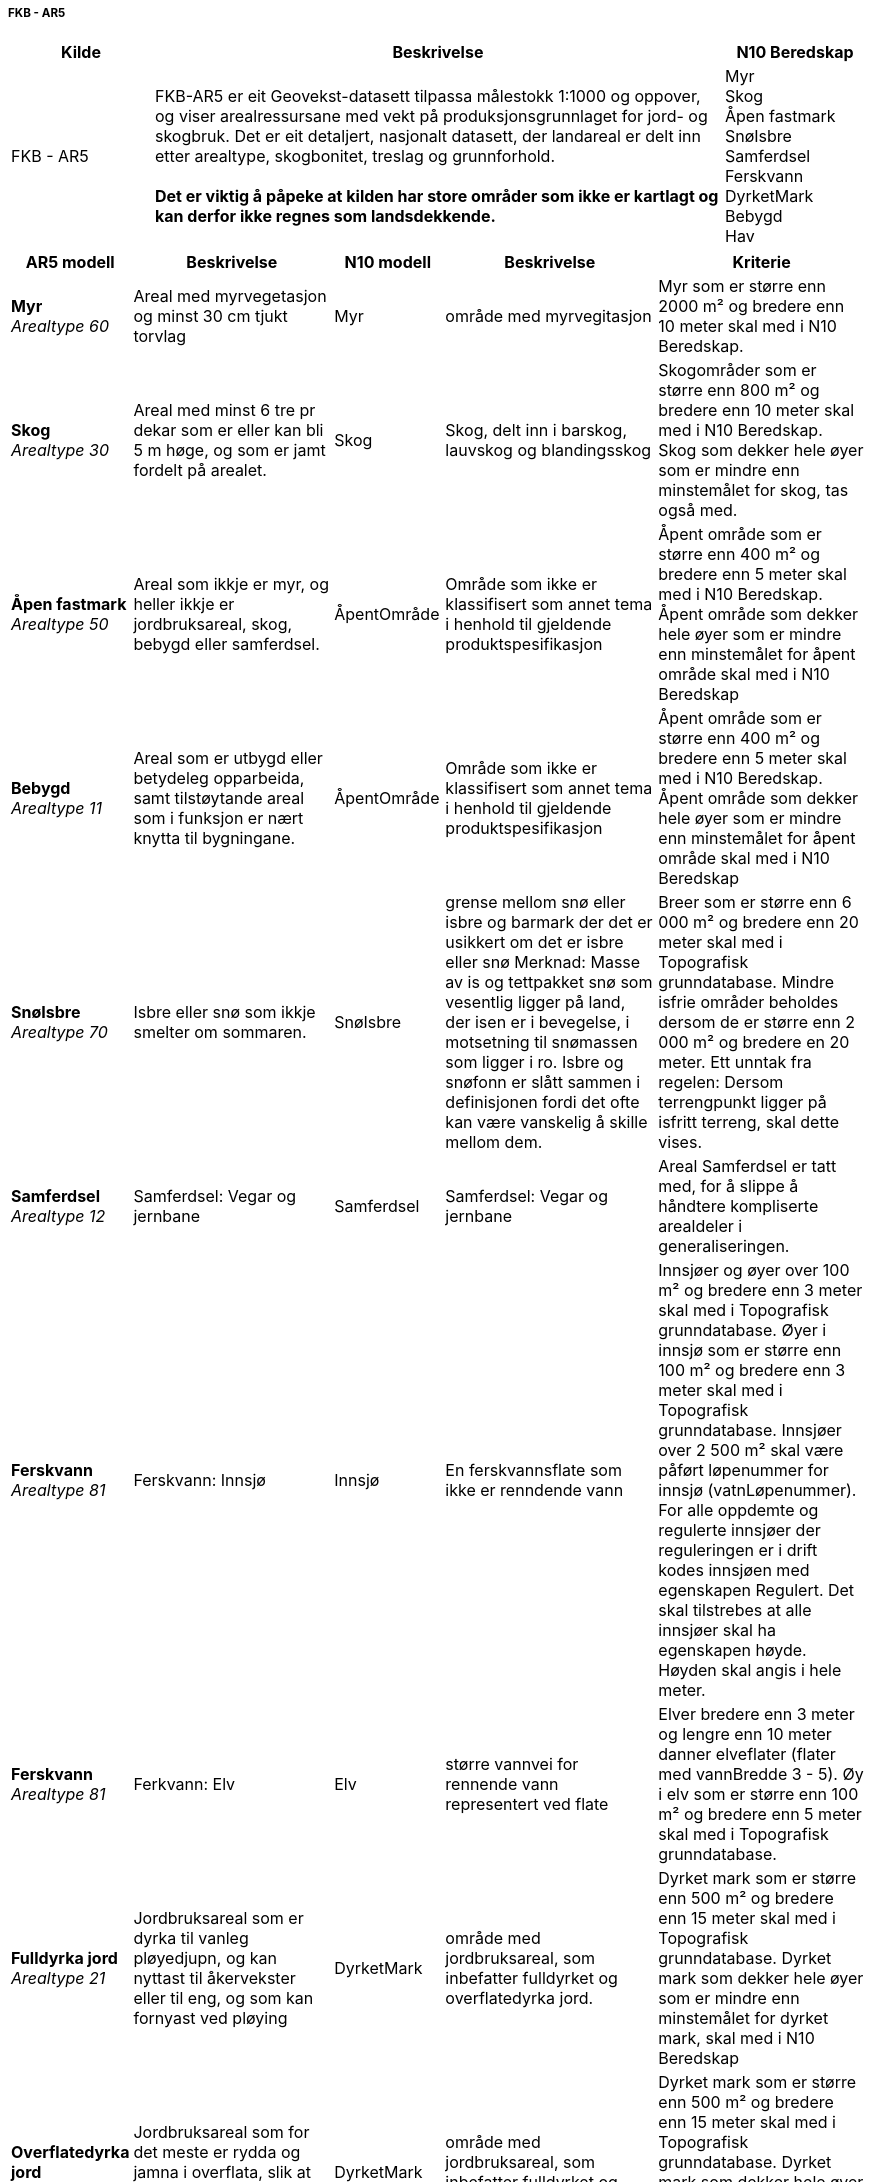 // Arealdekkeflate kilder

===== FKB - AR5
[cols="1,4,1"]
|===
|Kilde|Beskrivelse|N10 Beredskap

|FKB - AR5| FKB-AR5 er eit Geovekst-datasett tilpassa målestokk 1:1000 og oppover, og viser arealressursane med vekt på produksjonsgrunnlaget for jord- og skogbruk. Det er eit detaljert, nasjonalt datasett, der landareal er delt inn etter arealtype, skogbonitet, treslag og grunnforhold. +
 +
**Det er viktig å påpeke at kilden har store områder som ikke er kartlagt og kan derfor ikke regnes som landsdekkende.** | 
Myr +
Skog +
Åpen fastmark +
SnøIsbre +
Samferdsel +
Ferskvann +
DyrketMark +
Bebygd +
Hav
|===
[cols="1,3,1,3,3"]
|===
|AR5 modell|Beskrivelse|N10 modell|Beskrivelse|Kriterie

|**Myr** + 
__Arealtype 60__|Areal med myrvegetasjon og minst 30 cm tjukt torvlag|Myr|område med myrvegitasjon|Myr som er større enn 2000 m² og bredere enn 10 meter skal med i N10 Beredskap.

|**Skog** +
__Arealtype 30__
|Areal med minst 6 tre pr dekar som er eller kan bli 5 m høge, og som er jamt fordelt på arealet.|Skog|Skog, delt inn i barskog, lauvskog og blandingsskog|Skogområder som er større enn 800 m² og bredere enn 10 meter skal med i N10 Beredskap. Skog som dekker hele øyer som er mindre enn minstemålet for skog, tas også med.

|**Åpen fastmark** +
__Arealtype 50__
|Areal som ikkje er myr, og heller ikkje er jordbruksareal, skog, bebygd eller samferdsel.| ÅpentOmråde| Område som ikke er klassifisert som annet tema i henhold til gjeldende produktspesifikasjon| Åpent område som er større enn 400 m² og bredere enn 5 meter skal med i N10 Beredskap. Åpent område som dekker hele øyer som er mindre enn minstemålet for åpent område skal med i N10 Beredskap

|**Bebygd** +
__Arealtype 11__
|Areal som er utbygd eller betydeleg opparbeida, samt tilstøytande areal som i funksjon er nært knytta til bygningane.| ÅpentOmråde| Område som ikke er klassifisert som annet tema i henhold til gjeldende produktspesifikasjon| Åpent område som er større enn 400 m² og bredere enn 5 meter skal med i N10 Beredskap. Åpent område som dekker hele øyer som er mindre enn minstemålet for åpent område skal med i N10 Beredskap

|**SnøIsbre** + 
__Arealtype 70__
|Isbre eller snø som ikkje smelter om sommaren.

|SnøIsbre|grense mellom snø eller isbre og barmark der det er usikkert om det er isbre eller snø
Merknad: Masse av is og tettpakket snø som vesentlig ligger på land, der isen er i bevegelse, i motsetning til snømassen som ligger i ro. Isbre og snøfonn er slått sammen i definisjonen fordi det ofte kan være vanskelig å skille mellom dem.
| Breer som er større enn 6 000 m² og bredere enn 20 meter skal med i Topografisk grunndatabase. Mindre isfrie områder beholdes dersom de er større enn 2 000 m² og bredere en 20 meter. Ett unntak fra regelen: Dersom terrengpunkt ligger på isfritt terreng, skal dette vises.

|**Samferdsel** + 
__Arealtype 12__
|Samferdsel: Vegar og jernbane|Samferdsel|Samferdsel: Vegar og jernbane|Areal Samferdsel er tatt med, for å slippe å håndtere kompliserte arealdeler i generaliseringen.

|**Ferskvann** + 
__Arealtype 81__
|Ferskvann: Innsjø|Innsjø|En ferskvannsflate som ikke er renndende vann|Innsjøer og øyer over 100 m² og bredere enn 3 meter skal med i Topografisk grunndatabase. Øyer i innsjø som er større enn 100 m² og bredere enn 3 meter skal med i Topografisk grunndatabase. Innsjøer over 2 500 m² skal være påført løpenummer for innsjø (vatnLøpenummer). For alle oppdemte og regulerte innsjøer der reguleringen er i drift kodes innsjøen med egenskapen Regulert. Det skal tilstrebes at alle innsjøer skal ha egenskapen høyde. Høyden skal angis i hele meter.

|**Ferskvann** +
__Arealtype 81__
|Ferkvann: Elv|Elv|større vannvei for rennende vann representert ved flate|Elver bredere enn 3 meter og lengre enn 10 meter danner elveflater (flater med vannBredde 3 - 5). Øy i elv som er større enn 100 m² og bredere enn 5 meter skal med i Topografisk grunndatabase.

|**Fulldyrka jord** +
__Arealtype 21__
| Jordbruksareal som er dyrka til vanleg pløyedjupn, og kan nyttast til åkervekster eller til eng, og som kan fornyast ved pløying| DyrketMark| område med jordbruksareal, som inbefatter fulldyrket og overflatedyrka jord.|Dyrket mark som er større enn 500 m² og bredere enn 15 meter skal med i Topografisk grunndatabase. Dyrket mark som dekker hele øyer som er mindre enn minstemålet for dyrket mark, skal med i N10 Beredskap

|**Overflatedyrka jord** +
__Arealtype 22__
| Jordbruksareal som for det meste er rydda og jamna i overflata, slik at maskinell hausting er mulig| DyrketMark| område med jordbruksareal, som inbefatter fulldyrket og overflatedyrka jord.|Dyrket mark som er større enn 500 m² og bredere enn 15 meter skal med i Topografisk grunndatabase. Dyrket mark som dekker hele øyer som er mindre enn minstemålet for dyrket mark, skal med i N10 Beredskap

|**Innmarksbeite** +
__Arealtype 23__
|Jordbruksareal som kan brukast som beite, men som ikkje kan haustast maskinelt. Minst 50 % av arealet skal vere dekka av kulturgras og beitetålande urter.|Innmarksbeite|Jordbruksareal som kan brukast som beite, men som ikkje kan haustast maskinelt. Minst 50 % av arealet skal vere dekka av kulturgras og beitetålande urter| Samme beskrivelse som AR5, på grunn av ønsket å skille ut innmarksbeidte fra annen jordbruk. 

|**Hav** +
__Arealtype 82__
| Sjø og hav|HavFlate| Havområde som avgrenses av Kystkontur|Alle øyer som er større enn 100 m² og bredere enn 5 meter skal med i N10 Beredskap. Øyer under minstemålet kodes som skjær
|===
